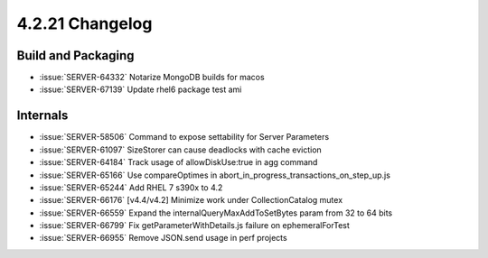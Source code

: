 .. _4.2.21-changelog:

4.2.21 Changelog
----------------

Build and Packaging
~~~~~~~~~~~~~~~~~~~

- :issue:`SERVER-64332` Notarize MongoDB builds for macos
- :issue:`SERVER-67139` Update rhel6 package test ami

Internals
~~~~~~~~~

- :issue:`SERVER-58506` Command to expose settability for Server Parameters
- :issue:`SERVER-61097` SizeStorer can cause deadlocks with cache eviction
- :issue:`SERVER-64184` Track usage of allowDiskUse:true in agg command
- :issue:`SERVER-65166` Use compareOptimes in abort_in_progress_transactions_on_step_up.js
- :issue:`SERVER-65244` Add RHEL 7 s390x to 4.2
- :issue:`SERVER-66176` [v4.4/v4.2] Minimize work under CollectionCatalog mutex
- :issue:`SERVER-66559` Expand the internalQueryMaxAddToSetBytes param from 32 to 64 bits
- :issue:`SERVER-66799` Fix getParameterWithDetails.js failure on ephemeralForTest
- :issue:`SERVER-66955` Remove JSON.send usage in perf projects

